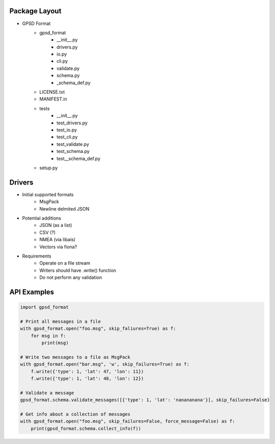 Package Layout
==============

* GPSD Format
    - gpsd_format
        + __init__.py
        + drivers.py
        + io.py
        + cli.py
        + validate.py
        + schema.py
        + _schema_def.py
    - LICENSE.txt
    - MANIFEST.in
    - tests
        + __init__.py
        + test_drivers.py
        + test_io.py
        + test_cli.py
        + test_validate.py
        + test_schema.py
        + test__schema_def.py
    - setup.py


Drivers
=======

* Initial supported formats
    - MsgPack
    - Newline delmited JSON
* Potential additions
    - JSON (as a list)
    - CSV (?)
    - NMEA (via libais)
    - Vectors via fiona?
* Requirements
    - Operate on a file stream
    - Writers should have .write() function
    - Do not perform any validation


API Examples
============

.. code-block:: python

    import gpsd_format

    # Print all messages in a file
    with gpsd_format.open("foo.msg", skip_faliures=True) as f:
        for msg in f:
            print(msg)

    # Write two messages to a file as MsgPack
    with gpsd_format.open("bar.msg", 'w', skip_failures=True) as f:
        f.write({'type': 1, 'lat': 47, 'lon': 11})
        f.write({'type': 1, 'lat': 48, 'lon': 12})

    # Validate a message
    gpsd_format.schema.validate_messages([{'type': 1, 'lat': 'nanananana'}], skip_failures=False)

    # Get info about a collection of messages
    with gpsd_format.open("foo.msg", skip_failures=False, force_message=False) as f:
        print(gpsd_format.schema.collect_info(f))
